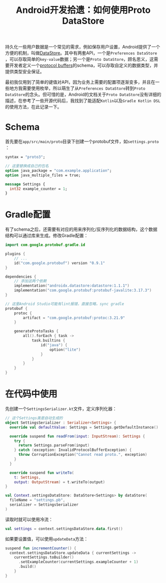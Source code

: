 #+title: Android开发拾遗：如何使用Proto DataStore
#+tags: Android Kotlin
#+series: Android开发拾遗
#+created_at: 2024-07-09T10:38:30.748318+08:00
#+published_at: 2024-07-09T11:51:43.663728+08:00
#+summary: 本文介绍了如何在Android中使用Proto DataStore来持久化复杂的用户数据，包括schema定义、Gradle配置和代码实现。

持久化一些用户数据是一个常见的需求，例如保存用户设置，Android提供了一个方便的机制，叫做[[https://developer.android.com/topic/libraries/architecture/datastore][DataStore]]。其中有两套API，一个是​=Preferences DataStore=​，可以存取简单的​=key-value=​数据；另一个是​=Proto DataStore=​，顾名思义，这需要开发者定义一个[[https://protobuf.dev/][protocol buffers]]的schema，可以存取自定义的数据类型，并提供类型安全保证。

最初我仅用到了简单的键值对API，因为业务上需要的配置项逐渐变多，并且在一些地方我需要使用枚举，所以萌生了从​=Preferences DataStore=​转到​=Proto DataStore=​的念头。但可惜的是，Android的文档关于​=Proto DataStore=​没有详细的描述，在参考了一些开源代码后，我找到了能适配​=Kotlin=​以及​=Gradle Kotlin DSL=​的使用方法，在此记录一下。

* Schema
首先要在​=app/src/main/proto=​目录下创建一个protobuf文件，如​=settings.proto=​：

#+begin_src protobuf
syntax = "proto3";

// 这里替换成自己的包名
option java_package = "com.example.application";
option java_multiple_files = true;

message Settings {
  int32 example_counter = 1;
}
#+end_src

* Gradle配置
有了schema之后，还需要有对应的用来序列化/反序列化的数据结构，这个数据结构可以通过库来生成。修改Gradle配置：

#+begin_src kts
import com.google.protobuf.gradle.id

plugins {
    // ...
    id("com.google.protobuf") version "0.9.1"
}

dependencies {
    // 添加这两个依赖
    implementation("androidx.datastore:datastore:1.1.1")
    implementation("com.google.protobuf:protobuf-javalite:3.17.3")
}

// 这里Android Studio可能有lint报错，直接忽略，sync gradle
protobuf {
    protoc {
        artifact = "com.google.protobuf:protoc:3.21.9"
    }

    generateProtoTasks {
        all().forEach { task ->
            task.builtins {
                id("java") {
                    option("lite")
                }
            }
        }
    }
}
#+end_src

* 在代码中使用
先创建一个​=SettingsSerializer.kt=​文件，定义序列化器：

#+begin_src kotlin
// 这个Settings类是自动生成的
object SettingsSerializer : Serializer<Settings> {
  override val defaultValue: Settings = Settings.getDefaultInstance()

  override suspend fun readFrom(input: InputStream): Settings {
    try {
      return Settings.parseFrom(input)
    } catch (exception: InvalidProtocolBufferException) {
      throw CorruptionException("Cannot read proto.", exception)
    }
  }

  override suspend fun writeTo(
    t: Settings,
    output: OutputStream) = t.writeTo(output)
}

val Context.settingsDataStore: DataStore<Settings> by dataStore(
  fileName = "settings.pb",
  serializer = SettingsSerializer
)
#+end_src

读取时就可以使用冷流：

#+begin_src kotlin
val settings = context.settingsDataStore.data.first()
#+end_src

如果要设置值，可以使用​=updateData=​方法：

#+begin_src kotlin
suspend fun incrementCounter() {
  context.settingsDataStore.updateData { currentSettings ->
    currentSettings.toBuilder()
      .setExampleCounter(currentSettings.exampleCounter + 1)
      .build()
    }
}
#+end_src
